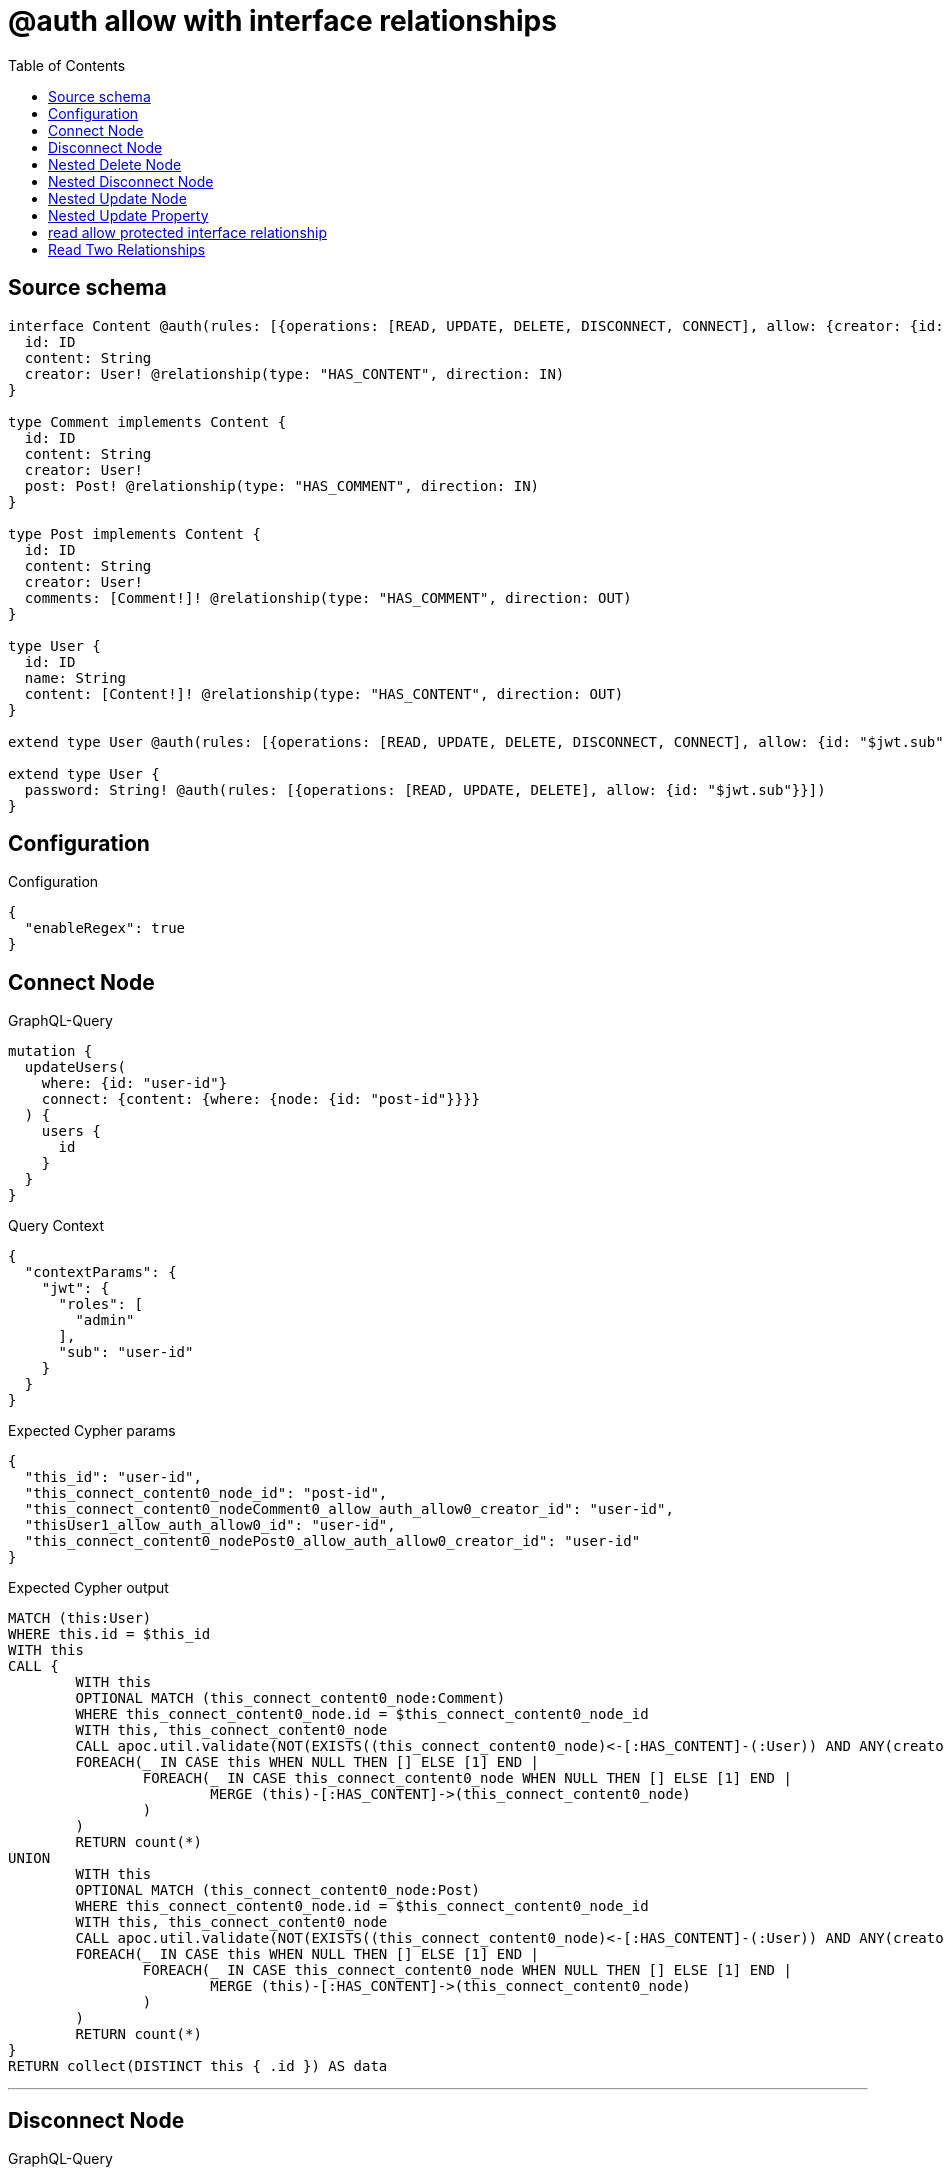 :toc:

= @auth allow with interface relationships

== Source schema

[source,graphql,schema=true]
----
interface Content @auth(rules: [{operations: [READ, UPDATE, DELETE, DISCONNECT, CONNECT], allow: {creator: {id: "$jwt.sub"}}}]) {
  id: ID
  content: String
  creator: User! @relationship(type: "HAS_CONTENT", direction: IN)
}

type Comment implements Content {
  id: ID
  content: String
  creator: User!
  post: Post! @relationship(type: "HAS_COMMENT", direction: IN)
}

type Post implements Content {
  id: ID
  content: String
  creator: User!
  comments: [Comment!]! @relationship(type: "HAS_COMMENT", direction: OUT)
}

type User {
  id: ID
  name: String
  content: [Content!]! @relationship(type: "HAS_CONTENT", direction: OUT)
}

extend type User @auth(rules: [{operations: [READ, UPDATE, DELETE, DISCONNECT, CONNECT], allow: {id: "$jwt.sub"}}])

extend type User {
  password: String! @auth(rules: [{operations: [READ, UPDATE, DELETE], allow: {id: "$jwt.sub"}}])
}
----

== Configuration

.Configuration
[source,json,schema-config=true]
----
{
  "enableRegex": true
}
----
== Connect Node

.GraphQL-Query
[source,graphql]
----
mutation {
  updateUsers(
    where: {id: "user-id"}
    connect: {content: {where: {node: {id: "post-id"}}}}
  ) {
    users {
      id
    }
  }
}
----

.Query Context
[source,json,query-config=true]
----
{
  "contextParams": {
    "jwt": {
      "roles": [
        "admin"
      ],
      "sub": "user-id"
    }
  }
}
----

.Expected Cypher params
[source,json]
----
{
  "this_id": "user-id",
  "this_connect_content0_node_id": "post-id",
  "this_connect_content0_nodeComment0_allow_auth_allow0_creator_id": "user-id",
  "thisUser1_allow_auth_allow0_id": "user-id",
  "this_connect_content0_nodePost0_allow_auth_allow0_creator_id": "user-id"
}
----

.Expected Cypher output
[source,cypher]
----
MATCH (this:User)
WHERE this.id = $this_id
WITH this
CALL {
	WITH this
	OPTIONAL MATCH (this_connect_content0_node:Comment)
	WHERE this_connect_content0_node.id = $this_connect_content0_node_id
	WITH this, this_connect_content0_node
	CALL apoc.util.validate(NOT(EXISTS((this_connect_content0_node)<-[:HAS_CONTENT]-(:User)) AND ANY(creator IN [(this_connect_content0_node)<-[:HAS_CONTENT]-(creator:User) | creator] WHERE creator.id IS NOT NULL AND creator.id = $this_connect_content0_nodeComment0_allow_auth_allow0_creator_id) AND this.id IS NOT NULL AND this.id = $thisUser1_allow_auth_allow0_id), "@neo4j/graphql/FORBIDDEN", [0])
	FOREACH(_ IN CASE this WHEN NULL THEN [] ELSE [1] END | 
		FOREACH(_ IN CASE this_connect_content0_node WHEN NULL THEN [] ELSE [1] END | 
			MERGE (this)-[:HAS_CONTENT]->(this_connect_content0_node)
		)
	)
	RETURN count(*)
UNION
	WITH this
	OPTIONAL MATCH (this_connect_content0_node:Post)
	WHERE this_connect_content0_node.id = $this_connect_content0_node_id
	WITH this, this_connect_content0_node
	CALL apoc.util.validate(NOT(EXISTS((this_connect_content0_node)<-[:HAS_CONTENT]-(:User)) AND ANY(creator IN [(this_connect_content0_node)<-[:HAS_CONTENT]-(creator:User) | creator] WHERE creator.id IS NOT NULL AND creator.id = $this_connect_content0_nodePost0_allow_auth_allow0_creator_id) AND this.id IS NOT NULL AND this.id = $thisUser1_allow_auth_allow0_id), "@neo4j/graphql/FORBIDDEN", [0])
	FOREACH(_ IN CASE this WHEN NULL THEN [] ELSE [1] END | 
		FOREACH(_ IN CASE this_connect_content0_node WHEN NULL THEN [] ELSE [1] END | 
			MERGE (this)-[:HAS_CONTENT]->(this_connect_content0_node)
		)
	)
	RETURN count(*)
}
RETURN collect(DISTINCT this { .id }) AS data
----

'''

== Disconnect Node

.GraphQL-Query
[source,graphql]
----
mutation {
  updateUsers(
    where: {id: "user-id"}
    disconnect: {content: {where: {node: {id: "post-id"}}}}
  ) {
    users {
      id
    }
  }
}
----

.Query Context
[source,json,query-config=true]
----
{
  "contextParams": {
    "jwt": {
      "roles": [
        "admin"
      ],
      "sub": "user-id"
    }
  }
}
----

.Expected Cypher params
[source,json]
----
{
  "this_id": "user-id",
  "thisUser0_allow_auth_allow0_id": "user-id",
  "this_disconnect_content0Comment1_allow_auth_allow0_creator_id": "user-id",
  "this_disconnect_content0Post1_allow_auth_allow0_creator_id": "user-id",
  "updateUsers": {
    "args": {
      "disconnect": {
        "content": [
          {
            "where": {
              "node": {
                "id": "post-id"
              }
            }
          }
        ]
      }
    }
  }
}
----

.Expected Cypher output
[source,cypher]
----
MATCH (this:User)
WHERE this.id = $this_id
WITH this
CALL {
WITH this
OPTIONAL MATCH (this)-[this_disconnect_content0_rel:HAS_CONTENT]->(this_disconnect_content0:Comment)
WHERE this_disconnect_content0.id = $updateUsers.args.disconnect.content[0].where.node.id
WITH this, this_disconnect_content0, this_disconnect_content0_rel
CALL apoc.util.validate(NOT(this.id IS NOT NULL AND this.id = $thisUser0_allow_auth_allow0_id AND EXISTS((this_disconnect_content0)<-[:HAS_CONTENT]-(:User)) AND ANY(creator IN [(this_disconnect_content0)<-[:HAS_CONTENT]-(creator:User) | creator] WHERE creator.id IS NOT NULL AND creator.id = $this_disconnect_content0Comment1_allow_auth_allow0_creator_id)), "@neo4j/graphql/FORBIDDEN", [0])
FOREACH(_ IN CASE this_disconnect_content0 WHEN NULL THEN [] ELSE [1] END | 
DELETE this_disconnect_content0_rel
)
RETURN count(*)
UNION
WITH this
OPTIONAL MATCH (this)-[this_disconnect_content0_rel:HAS_CONTENT]->(this_disconnect_content0:Post)
WHERE this_disconnect_content0.id = $updateUsers.args.disconnect.content[0].where.node.id
WITH this, this_disconnect_content0, this_disconnect_content0_rel
CALL apoc.util.validate(NOT(this.id IS NOT NULL AND this.id = $thisUser0_allow_auth_allow0_id AND EXISTS((this_disconnect_content0)<-[:HAS_CONTENT]-(:User)) AND ANY(creator IN [(this_disconnect_content0)<-[:HAS_CONTENT]-(creator:User) | creator] WHERE creator.id IS NOT NULL AND creator.id = $this_disconnect_content0Post1_allow_auth_allow0_creator_id)), "@neo4j/graphql/FORBIDDEN", [0])
FOREACH(_ IN CASE this_disconnect_content0 WHEN NULL THEN [] ELSE [1] END | 
DELETE this_disconnect_content0_rel
)
RETURN count(*)
}
RETURN collect(DISTINCT this { .id }) AS data
----

'''

== Nested Delete Node

.GraphQL-Query
[source,graphql]
----
mutation {
  deleteUsers(
    where: {id: "user-id"}
    delete: {content: {where: {node: {id: "post-id"}}}}
  ) {
    nodesDeleted
  }
}
----

.Query Context
[source,json,query-config=true]
----
{
  "contextParams": {
    "jwt": {
      "roles": [
        "admin"
      ],
      "sub": "user-id"
    }
  }
}
----

.Expected Cypher params
[source,json]
----
{
  "this_id": "user-id",
  "this_auth_allow0_id": "user-id",
  "this_deleteUsers": {
    "args": {
      "delete": {
        "content": [
          {
            "where": {
              "node": {
                "id": "post-id"
              }
            }
          }
        ]
      }
    }
  },
  "this_content_Comment0_auth_allow0_creator_id": "user-id",
  "this_content_Post0_auth_allow0_creator_id": "user-id"
}
----

.Expected Cypher output
[source,cypher]
----
MATCH (this:User)
WHERE this.id = $this_id
WITH this
OPTIONAL MATCH (this)-[this_content_Comment0_relationship:HAS_CONTENT]->(this_content_Comment0:Comment)
WHERE this_content_Comment0.id = $this_deleteUsers.args.delete.content[0].where.node.id
WITH this, this_content_Comment0
CALL apoc.util.validate(NOT(EXISTS((this_content_Comment0)<-[:HAS_CONTENT]-(:User)) AND ANY(creator IN [(this_content_Comment0)<-[:HAS_CONTENT]-(creator:User) | creator] WHERE creator.id IS NOT NULL AND creator.id = $this_content_Comment0_auth_allow0_creator_id)), "@neo4j/graphql/FORBIDDEN", [0])
WITH this, collect(DISTINCT this_content_Comment0) as this_content_Comment0_to_delete
FOREACH(x IN this_content_Comment0_to_delete | DETACH DELETE x)
WITH this
OPTIONAL MATCH (this)-[this_content_Post0_relationship:HAS_CONTENT]->(this_content_Post0:Post)
WHERE this_content_Post0.id = $this_deleteUsers.args.delete.content[0].where.node.id
WITH this, this_content_Post0
CALL apoc.util.validate(NOT(EXISTS((this_content_Post0)<-[:HAS_CONTENT]-(:User)) AND ANY(creator IN [(this_content_Post0)<-[:HAS_CONTENT]-(creator:User) | creator] WHERE creator.id IS NOT NULL AND creator.id = $this_content_Post0_auth_allow0_creator_id)), "@neo4j/graphql/FORBIDDEN", [0])
WITH this, collect(DISTINCT this_content_Post0) as this_content_Post0_to_delete
FOREACH(x IN this_content_Post0_to_delete | DETACH DELETE x)
WITH this
CALL apoc.util.validate(NOT(this.id IS NOT NULL AND this.id = $this_auth_allow0_id), "@neo4j/graphql/FORBIDDEN", [0])
DETACH DELETE this
----

'''

== Nested Disconnect Node

.GraphQL-Query
[source,graphql]
----
mutation {
  updateUsers(
    where: {id: "user-id"}
    disconnect: {content: [{where: {node: {id: "post-id"}}, disconnect: {_on: {Post: [{comments: {where: {node: {id: "comment-id"}}}}]}}}]}
  ) {
    users {
      id
    }
  }
}
----

.Query Context
[source,json,query-config=true]
----
{
  "contextParams": {
    "jwt": {
      "roles": [
        "admin"
      ],
      "sub": "user-id"
    }
  }
}
----

.Expected Cypher params
[source,json]
----
{
  "this_id": "user-id",
  "thisUser0_allow_auth_allow0_id": "user-id",
  "this_disconnect_content0Comment1_allow_auth_allow0_creator_id": "user-id",
  "this_disconnect_content0Post1_allow_auth_allow0_creator_id": "user-id",
  "this_disconnect_content0Post0_allow_auth_allow0_creator_id": "user-id",
  "this_disconnect_content0_comments0Comment1_allow_auth_allow0_creator_id": "user-id",
  "updateUsers": {
    "args": {
      "disconnect": {
        "content": [
          {
            "disconnect": {
              "_on": {
                "Post": [
                  {
                    "comments": [
                      {
                        "where": {
                          "node": {
                            "id": "comment-id"
                          }
                        }
                      }
                    ]
                  }
                ]
              }
            },
            "where": {
              "node": {
                "id": "post-id"
              }
            }
          }
        ]
      }
    }
  }
}
----

.Expected Cypher output
[source,cypher]
----
MATCH (this:User)
WHERE this.id = $this_id
WITH this
CALL {
WITH this
OPTIONAL MATCH (this)-[this_disconnect_content0_rel:HAS_CONTENT]->(this_disconnect_content0:Comment)
WHERE this_disconnect_content0.id = $updateUsers.args.disconnect.content[0].where.node.id
WITH this, this_disconnect_content0, this_disconnect_content0_rel
CALL apoc.util.validate(NOT(this.id IS NOT NULL AND this.id = $thisUser0_allow_auth_allow0_id AND EXISTS((this_disconnect_content0)<-[:HAS_CONTENT]-(:User)) AND ANY(creator IN [(this_disconnect_content0)<-[:HAS_CONTENT]-(creator:User) | creator] WHERE creator.id IS NOT NULL AND creator.id = $this_disconnect_content0Comment1_allow_auth_allow0_creator_id)), "@neo4j/graphql/FORBIDDEN", [0])
FOREACH(_ IN CASE this_disconnect_content0 WHEN NULL THEN [] ELSE [1] END | 
DELETE this_disconnect_content0_rel
)

RETURN count(*)
UNION
WITH this
OPTIONAL MATCH (this)-[this_disconnect_content0_rel:HAS_CONTENT]->(this_disconnect_content0:Post)
WHERE this_disconnect_content0.id = $updateUsers.args.disconnect.content[0].where.node.id
WITH this, this_disconnect_content0, this_disconnect_content0_rel
CALL apoc.util.validate(NOT(this.id IS NOT NULL AND this.id = $thisUser0_allow_auth_allow0_id AND EXISTS((this_disconnect_content0)<-[:HAS_CONTENT]-(:User)) AND ANY(creator IN [(this_disconnect_content0)<-[:HAS_CONTENT]-(creator:User) | creator] WHERE creator.id IS NOT NULL AND creator.id = $this_disconnect_content0Post1_allow_auth_allow0_creator_id)), "@neo4j/graphql/FORBIDDEN", [0])
FOREACH(_ IN CASE this_disconnect_content0 WHEN NULL THEN [] ELSE [1] END | 
DELETE this_disconnect_content0_rel
)

WITH this, this_disconnect_content0
CALL {
WITH this, this_disconnect_content0
OPTIONAL MATCH (this_disconnect_content0)-[this_disconnect_content0_comments0_rel:HAS_COMMENT]->(this_disconnect_content0_comments0:Comment)
WHERE this_disconnect_content0_comments0.id = $updateUsers.args.disconnect.content[0].disconnect._on.Post[0].comments[0].where.node.id
WITH this, this_disconnect_content0, this_disconnect_content0_comments0, this_disconnect_content0_comments0_rel
CALL apoc.util.validate(NOT(EXISTS((this_disconnect_content0)<-[:HAS_CONTENT]-(:User)) AND ANY(creator IN [(this_disconnect_content0)<-[:HAS_CONTENT]-(creator:User) | creator] WHERE creator.id IS NOT NULL AND creator.id = $this_disconnect_content0Post0_allow_auth_allow0_creator_id) AND EXISTS((this_disconnect_content0_comments0)<-[:HAS_CONTENT]-(:User)) AND ANY(creator IN [(this_disconnect_content0_comments0)<-[:HAS_CONTENT]-(creator:User) | creator] WHERE creator.id IS NOT NULL AND creator.id = $this_disconnect_content0_comments0Comment1_allow_auth_allow0_creator_id)), "@neo4j/graphql/FORBIDDEN", [0])
FOREACH(_ IN CASE this_disconnect_content0_comments0 WHEN NULL THEN [] ELSE [1] END | 
DELETE this_disconnect_content0_comments0_rel
)
RETURN count(*)
}
RETURN count(*)
}
RETURN collect(DISTINCT this { .id }) AS data
----

'''

== Nested Update Node

.GraphQL-Query
[source,graphql]
----
mutation {
  updateUsers(
    where: {id: "user-id"}
    update: {content: {update: {node: {id: "new-id"}}}}
  ) {
    users {
      id
      content {
        id
      }
    }
  }
}
----

.Query Context
[source,json,query-config=true]
----
{
  "contextParams": {
    "jwt": {
      "roles": [
        "admin"
      ],
      "sub": "user-id"
    }
  }
}
----

.Expected Cypher params
[source,json]
----
{
  "this_id": "user-id",
  "this_update_content0_id": "new-id",
  "this_content0_auth_allow0_creator_id": "user-id",
  "auth": {
    "isAuthenticated": true,
    "roles": [
      "admin"
    ],
    "jwt": {
      "roles": [
        "admin"
      ],
      "sub": "user-id"
    }
  },
  "this_auth_allow0_id": "user-id",
  "this_Comment_auth_allow0_creator_id": "user-id",
  "this_Post_auth_allow0_creator_id": "user-id",
  "updateUsers": {
    "args": {
      "update": {
        "content": [
          {
            "update": {
              "node": {
                "id": "new-id"
              }
            }
          }
        ]
      }
    }
  }
}
----

.Expected Cypher output
[source,cypher]
----
MATCH (this:User)
WHERE this.id = $this_id
WITH this
CALL apoc.util.validate(NOT(this.id IS NOT NULL AND this.id = $this_auth_allow0_id), "@neo4j/graphql/FORBIDDEN", [0])
WITH this
CALL {
WITH this
OPTIONAL MATCH (this)-[this_has_content0_relationship:HAS_CONTENT]->(this_content0:Comment)
CALL apoc.do.when(this_content0 IS NOT NULL, "
WITH this, this_content0
CALL apoc.util.validate(NOT(EXISTS((this_content0)<-[:HAS_CONTENT]-(:User)) AND ANY(creator IN [(this_content0)<-[:HAS_CONTENT]-(creator:User) | creator] WHERE creator.id IS NOT NULL AND creator.id = $this_content0_auth_allow0_creator_id)), \"@neo4j/graphql/FORBIDDEN\", [0])
SET this_content0.id = $this_update_content0_id

WITH this, this_content0
CALL {
	WITH this_content0
	MATCH (this_content0)<-[this_content0_creator_User_unique:HAS_CONTENT]-(:User)
	WITH count(this_content0_creator_User_unique) as c
	CALL apoc.util.validate(NOT(c = 1), '@neo4j/graphql/RELATIONSHIP-REQUIREDComment.creator required', [0])
	RETURN c AS this_content0_creator_User_unique_ignored
}
CALL {
	WITH this_content0
	MATCH (this_content0)<-[this_content0_post_Post_unique:HAS_COMMENT]-(:Post)
	WITH count(this_content0_post_Post_unique) as c
	CALL apoc.util.validate(NOT(c = 1), '@neo4j/graphql/RELATIONSHIP-REQUIREDComment.post required', [0])
	RETURN c AS this_content0_post_Post_unique_ignored
}
RETURN count(*)
", "", {this:this, updateUsers: $updateUsers, this_content0:this_content0, auth:$auth,this_update_content0_id:$this_update_content0_id,this_content0_auth_allow0_creator_id:$this_content0_auth_allow0_creator_id})
YIELD value AS _
RETURN count(*)
UNION
WITH this
OPTIONAL MATCH (this)-[this_has_content0_relationship:HAS_CONTENT]->(this_content0:Post)
CALL apoc.do.when(this_content0 IS NOT NULL, "
WITH this, this_content0
CALL apoc.util.validate(NOT(EXISTS((this_content0)<-[:HAS_CONTENT]-(:User)) AND ANY(creator IN [(this_content0)<-[:HAS_CONTENT]-(creator:User) | creator] WHERE creator.id IS NOT NULL AND creator.id = $this_content0_auth_allow0_creator_id)), \"@neo4j/graphql/FORBIDDEN\", [0])
SET this_content0.id = $this_update_content0_id

WITH this, this_content0
CALL {
	WITH this_content0
	MATCH (this_content0)<-[this_content0_creator_User_unique:HAS_CONTENT]-(:User)
	WITH count(this_content0_creator_User_unique) as c
	CALL apoc.util.validate(NOT(c = 1), '@neo4j/graphql/RELATIONSHIP-REQUIREDPost.creator required', [0])
	RETURN c AS this_content0_creator_User_unique_ignored
}
RETURN count(*)
", "", {this:this, updateUsers: $updateUsers, this_content0:this_content0, auth:$auth,this_update_content0_id:$this_update_content0_id,this_content0_auth_allow0_creator_id:$this_content0_auth_allow0_creator_id})
YIELD value AS _
RETURN count(*)
}

WITH this
CALL {
WITH this
MATCH (this)-[:HAS_CONTENT]->(this_Comment:Comment)
CALL apoc.util.validate(NOT(EXISTS((this_Comment)<-[:HAS_CONTENT]-(:User)) AND ANY(creator IN [(this_Comment)<-[:HAS_CONTENT]-(creator:User) | creator] WHERE creator.id IS NOT NULL AND creator.id = $this_Comment_auth_allow0_creator_id)), "@neo4j/graphql/FORBIDDEN", [0])
RETURN { __resolveType: "Comment", id: this_Comment.id } AS content
UNION
WITH this
MATCH (this)-[:HAS_CONTENT]->(this_Post:Post)
CALL apoc.util.validate(NOT(EXISTS((this_Post)<-[:HAS_CONTENT]-(:User)) AND ANY(creator IN [(this_Post)<-[:HAS_CONTENT]-(creator:User) | creator] WHERE creator.id IS NOT NULL AND creator.id = $this_Post_auth_allow0_creator_id)), "@neo4j/graphql/FORBIDDEN", [0])
RETURN { __resolveType: "Post", id: this_Post.id } AS content
}
WITH this, collect(content) AS content
RETURN collect(DISTINCT this { .id, content: content }) AS data
----

'''

== Nested Update Property

.GraphQL-Query
[source,graphql]
----
mutation {
  updatePosts(
    where: {id: "post-id"}
    update: {creator: {update: {node: {password: "new-password"}}}}
  ) {
    posts {
      id
    }
  }
}
----

.Query Context
[source,json,query-config=true]
----
{
  "contextParams": {
    "jwt": {
      "roles": [
        "admin"
      ],
      "sub": "user-id"
    }
  }
}
----

.Expected Cypher params
[source,json]
----
{
  "this_id": "post-id",
  "this_update_creator0_password": "new-password",
  "this_update_creator0_password_auth_allow0_id": "user-id",
  "this_creator0_auth_allow0_id": "user-id",
  "auth": {
    "isAuthenticated": true,
    "roles": [
      "admin"
    ],
    "jwt": {
      "roles": [
        "admin"
      ],
      "sub": "user-id"
    }
  },
  "this_auth_allow0_creator_id": "user-id",
  "updatePosts": {
    "args": {
      "update": {
        "creator": {
          "update": {
            "node": {
              "password": "new-password"
            }
          }
        }
      }
    }
  }
}
----

.Expected Cypher output
[source,cypher]
----
MATCH (this:Post)
WHERE this.id = $this_id
WITH this
CALL apoc.util.validate(NOT(EXISTS((this)<-[:HAS_CONTENT]-(:User)) AND ANY(creator IN [(this)<-[:HAS_CONTENT]-(creator:User) | creator] WHERE creator.id IS NOT NULL AND creator.id = $this_auth_allow0_creator_id)), "@neo4j/graphql/FORBIDDEN", [0])
WITH this
OPTIONAL MATCH (this)<-[this_has_content0_relationship:HAS_CONTENT]-(this_creator0:User)
CALL apoc.do.when(this_creator0 IS NOT NULL, "
WITH this, this_creator0
CALL apoc.util.validate(NOT(this_creator0.id IS NOT NULL AND this_creator0.id = $this_creator0_auth_allow0_id AND this_creator0.id IS NOT NULL AND this_creator0.id = $this_update_creator0_password_auth_allow0_id), \"@neo4j/graphql/FORBIDDEN\", [0])
SET this_creator0.password = $this_update_creator0_password

RETURN count(*)
", "", {this:this, updatePosts: $updatePosts, this_creator0:this_creator0, auth:$auth,this_update_creator0_password:$this_update_creator0_password,this_update_creator0_password_auth_allow0_id:$this_update_creator0_password_auth_allow0_id,this_creator0_auth_allow0_id:$this_creator0_auth_allow0_id})
YIELD value AS _

WITH this
CALL {
	WITH this
	MATCH (this)<-[this_creator_User_unique:HAS_CONTENT]-(:User)
	WITH count(this_creator_User_unique) as c
	CALL apoc.util.validate(NOT(c = 1), '@neo4j/graphql/RELATIONSHIP-REQUIREDPost.creator required', [0])
	RETURN c AS this_creator_User_unique_ignored
}
RETURN collect(DISTINCT this { .id }) AS data
----

'''

== read allow protected interface relationship

.GraphQL-Query
[source,graphql]
----
{
  users {
    id
    content {
      id
      content
    }
  }
}
----

.Query Context
[source,json,query-config=true]
----
{
  "contextParams": {
    "jwt": {
      "roles": [
        "admin"
      ],
      "sub": "id-01"
    }
  }
}
----

.Expected Cypher params
[source,json]
----
{
  "this_Comment_auth_allow0_creator_id": "id-01",
  "this_Post_auth_allow0_creator_id": "id-01",
  "this_auth_allow0_id": "id-01"
}
----

.Expected Cypher output
[source,cypher]
----
MATCH (this:User)
CALL apoc.util.validate(NOT(this.id IS NOT NULL AND this.id = $this_auth_allow0_id), "@neo4j/graphql/FORBIDDEN", [0])
WITH this
CALL {
WITH this
MATCH (this)-[:HAS_CONTENT]->(this_Comment:Comment)
CALL apoc.util.validate(NOT(EXISTS((this_Comment)<-[:HAS_CONTENT]-(:User)) AND ANY(creator IN [(this_Comment)<-[:HAS_CONTENT]-(creator:User) | creator] WHERE creator.id IS NOT NULL AND creator.id = $this_Comment_auth_allow0_creator_id)), "@neo4j/graphql/FORBIDDEN", [0])
RETURN { __resolveType: "Comment", id: this_Comment.id, content: this_Comment.content } AS content
UNION
WITH this
MATCH (this)-[:HAS_CONTENT]->(this_Post:Post)
CALL apoc.util.validate(NOT(EXISTS((this_Post)<-[:HAS_CONTENT]-(:User)) AND ANY(creator IN [(this_Post)<-[:HAS_CONTENT]-(creator:User) | creator] WHERE creator.id IS NOT NULL AND creator.id = $this_Post_auth_allow0_creator_id)), "@neo4j/graphql/FORBIDDEN", [0])
RETURN { __resolveType: "Post", id: this_Post.id, content: this_Post.content } AS content
}
WITH this, collect(content) AS content
RETURN this { .id, content: content } as this
----

'''

== Read Two Relationships

.GraphQL-Query
[source,graphql]
----
{
  users(where: {id: "1"}) {
    id
    content(where: {id: "1"}) {
      ... on Post {
        comments(where: {id: "1"}) {
          content
        }
      }
    }
  }
}
----

.Query Context
[source,json,query-config=true]
----
{
  "contextParams": {
    "jwt": {
      "roles": [
        "admin"
      ],
      "sub": "id-01"
    }
  }
}
----

.Expected Cypher params
[source,json]
----
{
  "this_id": "1",
  "this_Comment_auth_allow0_creator_id": "id-01",
  "this_Post_auth_allow0_creator_id": "id-01",
  "this_Post_comments_id": "1",
  "this_Post_comments_auth_allow0_creator_id": "id-01",
  "this_content": {
    "args": {
      "where": {
        "id": "1"
      }
    }
  },
  "this_auth_allow0_id": "id-01"
}
----

.Expected Cypher output
[source,cypher]
----
MATCH (this:User)
WHERE this.id = $this_id
CALL apoc.util.validate(NOT(this.id IS NOT NULL AND this.id = $this_auth_allow0_id), "@neo4j/graphql/FORBIDDEN", [0])
WITH this
CALL {
WITH this
MATCH (this)-[:HAS_CONTENT]->(this_Comment:Comment)
CALL apoc.util.validate(NOT(EXISTS((this_Comment)<-[:HAS_CONTENT]-(:User)) AND ANY(creator IN [(this_Comment)<-[:HAS_CONTENT]-(creator:User) | creator] WHERE creator.id IS NOT NULL AND creator.id = $this_Comment_auth_allow0_creator_id)), "@neo4j/graphql/FORBIDDEN", [0])
WHERE this_Comment.id = $this_content.args.where.id
RETURN { __resolveType: "Comment" } AS content
UNION
WITH this
MATCH (this)-[:HAS_CONTENT]->(this_Post:Post)
CALL apoc.util.validate(NOT(EXISTS((this_Post)<-[:HAS_CONTENT]-(:User)) AND ANY(creator IN [(this_Post)<-[:HAS_CONTENT]-(creator:User) | creator] WHERE creator.id IS NOT NULL AND creator.id = $this_Post_auth_allow0_creator_id)), "@neo4j/graphql/FORBIDDEN", [0])
WHERE this_Post.id = $this_content.args.where.id
RETURN { __resolveType: "Post", comments: [ (this_Post)-[:HAS_COMMENT]->(this_Post_comments:Comment)  WHERE this_Post_comments.id = $this_Post_comments_id AND apoc.util.validatePredicate(NOT(EXISTS((this_Post_comments)<-[:HAS_CONTENT]-(:User)) AND ANY(creator IN [(this_Post_comments)<-[:HAS_CONTENT]-(creator:User) | creator] WHERE creator.id IS NOT NULL AND creator.id = $this_Post_comments_auth_allow0_creator_id)), "@neo4j/graphql/FORBIDDEN", [0]) | this_Post_comments { .content } ] } AS content
}
WITH this, collect(content) AS content
RETURN this { .id, content: content } as this
----

'''

